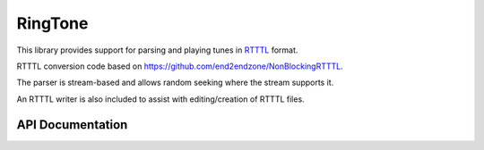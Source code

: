 RingTone
========

This library provides support for parsing and playing tunes in
`RTTTL <https://en.wikipedia.org/wiki/Ring_Tone_Transfer_Language>`__ format.

RTTTL conversion code based on https://github.com/end2endzone/NonBlockingRTTTL.

The parser is stream-based and allows random seeking where the stream supports it.

An RTTTL writer is also included to assist with editing/creation of RTTTL files.

API Documentation
-----------------

.. doxygennamespace:: RingTone
   :members:

.. doxygenclass:: RtttlJsonListStream
   :members:

